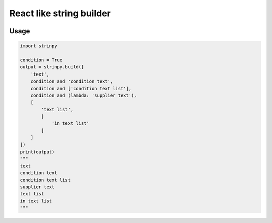 React like string builder
=========================

.. image:: https://img.shields.io/github/license/mashape/apistatus.svg
   :target: http://opensource.org/licenses/MIT
.. image:: https://badge.fury.io/py/strinpy.svg
    :target: https://badge.fury.io/py/strinpy

Usage
-----

.. code:: python

    import strinpy

    condition = True
    output = strinpy.build([
        'text',
        condition and 'condition text',
        condition and ['condition text list'],
        condition and (lambda: 'supplier text'),
        [
            'text list',
            [
                'in text list'
            ]
        ]
    ])
    print(output)
    """
    text
    condition text     
    condition text list
    supplier text      
    text list
    in text list
    """
